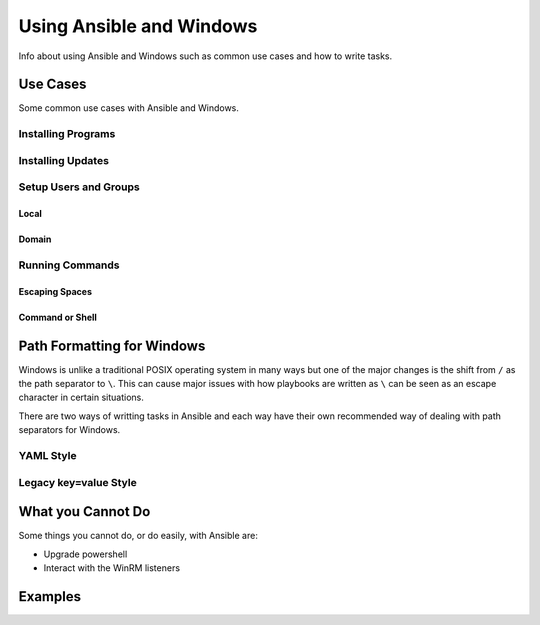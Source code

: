Using Ansible and Windows
=========================
Info about using Ansible and Windows such as common use cases and how to write
tasks.

Use Cases
`````````
Some common use cases with Ansible and Windows.

Installing Programs
-------------------

Installing Updates
------------------

Setup Users and Groups
----------------------

Local
+++++

Domain
++++++

Running Commands
----------------

Escaping Spaces
+++++++++++++++

Command or Shell
++++++++++++++++

Path Formatting for Windows
```````````````````````````
Windows is unlike a traditional POSIX operating system in many ways but one of
the major changes is the shift from ``/`` as the path separator to ``\``. This
can cause major issues with how playbooks are written as ``\`` can be seen as
an escape character in certain situations.

There are two ways of writting tasks in Ansible and each way have their own
recommended way of dealing with path separators for Windows.

YAML Style
----------

Legacy key=value Style
----------------------


What you Cannot Do
``````````````````
Some things you cannot do, or do easily, with Ansible are:

* Upgrade powershell

* Interact with the WinRM listeners

Examples
````````
